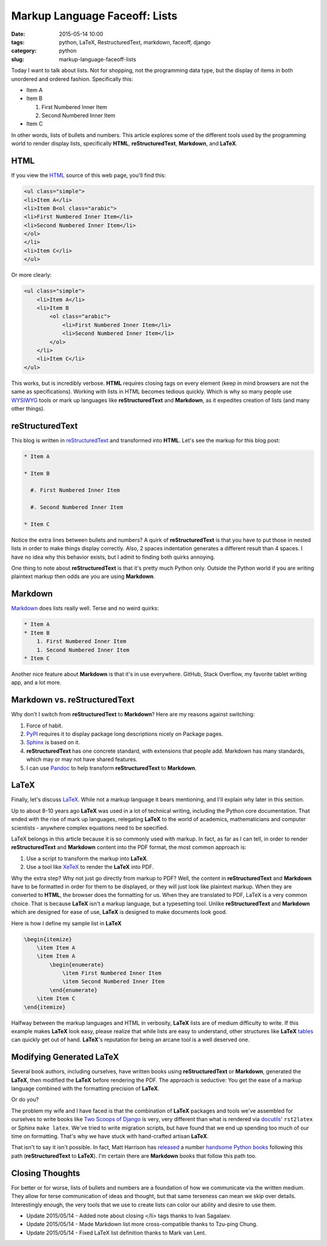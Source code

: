 =====================================
Markup Language Faceoff: Lists
=====================================

:date: 2015-05-14 10:00
:tags: python, LaTeX, RestructuredText, markdown, faceoff, django
:category: python
:slug: markup-language-faceoff-lists

Today I want to talk about lists. Not for shopping, not the programming data type, but the display of items in both unordered and ordered fashion. Specifically this:

* Item A

* Item B

  #. First Numbered Inner Item

  #. Second Numbered Inner Item

* Item C

In other words, lists of bullets and numbers. This article explores some of the different tools used by the programming world to render display lists, specifically **HTML**, **reStructuredText**, **Markdown**, and **LaTeX**.

HTML
====

If you view the HTML_ source of this web page, you'll find this:

.. _HTML: http://en.wikipedia.org/wiki/HTML

.. code-block:: html

    <ul class="simple">
    <li>Item A</li>
    <li>Item B<ol class="arabic">
    <li>First Numbered Inner Item</li>
    <li>Second Numbered Inner Item</li>
    </ol>
    </li>
    <li>Item C</li>
    </ul>

Or more clearly:

.. code-block:: html

    <ul class="simple">
        <li>Item A</li>
        <li>Item B
            <ol class="arabic">
                <li>First Numbered Inner Item</li>
                <li>Second Numbered Inner Item</li>
            </ol>
        </li>
        <li>Item C</li>
    </ul>

This works, but is incredibly verbose. **HTML** requires closing tags on every element (keep in mind browsers are not the same as specifications). Working with lists in HTML becomes tedious quickly. Which is why so many people use WYSIWYG_ tools or mark up languages like **reStructuredText** and **Markdown**, as it expedites creation of lists (and many other things).

.. _WYSIWYG: http://en.wikipedia.org/wiki/WYSIWYG

reStructuredText
==================

This blog is written in reStructuredText_ and transformed into **HTML**. Let's see the markup for this blog post:

.. _reStructuredText: http://en.wikipedia.org/wiki/ReStructuredText

.. code-block:: rst

    * Item A

    * Item B

      #. First Numbered Inner Item

      #. Second Numbered Inner Item

    * Item C

Notice the extra lines between bullets and numbers? A quirk of **reStructuredText** is that you have to put those in nested lists in order to make things display correctly. Also, 2 spaces indentation generates a different result than 4 spaces. I have no idea why this behavior exists, but I admit to finding both quirks annoying.

One thing to note about **reStructuredText** is that it's pretty much Python only. Outside the Python world if you are writing plaintext markup then odds are you are using **Markdown**.

Markdown
==================

Markdown_ does lists really well. Terse and no weird quirks:

.. code-block:: rst

    * Item A
    * Item B
        1. First Numbered Inner Item
        1. Second Numbered Inner Item
    * Item C

Another nice feature about **Markdown** is that it's in use everywhere. GitHub, Stack Overflow, my favorite tablet writing app, and a lot more.

.. _Markdown: http://en.wikipedia.org/wiki/Markdown

Markdown vs. reStructuredText
==============================

Why don't I switch from **reStructuredText** to **Markdown**? Here are my reasons against switching:

#. Force of habit.
#. PyPI_ requires it to display package long descriptions nicely on Package pages.
#. Sphinx_ is based on it.
#. **reStructuredText** has one concrete standard, with extensions that people add. Markdown has many standards, which may or may not have shared features.
#. I can use Pandoc_ to help transform **reStructuredText** to **Markdown**.

.. _Sphinx: http://en.wikipedia.org/wiki/Sphinx_(documentation_generator)
.. _PyPI: http://pypi.python.org/pypi
.. _Pandoc: http://pandoc.org


LaTeX
=====

Finally, let's discuss LaTeX_. While not a markup language it bears mentioning, and I'll explain why later in this section.

Up to about 8-10 years ago **LaTeX** was used in a lot of technical writing, including the Python core documentation. That ended with the rise of mark up languages, relegating **LaTeX** to the world of academics, mathematicians and computer scientists - anywhere complex equations need to be specified.

LaTeX belongs in this article because it is so commonly used with markup. In fact, as far as I can tell, in order to render **reStructuredText** and **Markdown** content into the PDF format, the most common approach is:

#. Use a script to transform the markup into **LaTeX**.
#. Use a tool like XeTeX_ to render the **LaTeX** into PDF.

Why the extra step? Why not just go directly from markup to PDF? Well, the content in **reStructuredText** and **Markdown** have to be formatted in order for them to be displayed, or they will just look like plaintext markup. When they are converted to **HTML**, the browser does the formatting for us. When they are translated to PDF, LaTeX is a very common choice. That is because **LaTeX** isn't a markup language, but a typesetting tool. Unlike **reStructuredText** and **Markdown** which are designed for ease of use, **LaTeX** is designed to make documents look good.

Here is how I define my sample list in **LaTeX**

.. _LaTeX: http://en.wikipedia.org/wiki/LaTeX
.. _XeTeX: http://en.wikipedia.org/wiki/XeTeX

.. code-block:: latex

    \begin{itemize}
        \item Item A
        \item Item A
            \begin{enumerate}
                \item First Numbered Inner Item
                \item Second Numbered Inner Item
            \end{enumerate}
        \item Item C
    \end{itemize}

Halfway between the markup languages and HTML in verbosity, **LaTeX** lists are of medium difficulty to write. If this example makes **LaTeX** look easy, please realize that while lists are easy to understand, other structures like **LaTeX** tables_ can quickly get out of hand. **LaTeX**'s reputation for being an arcane tool is a well deserved one.

.. _tables: http://en.wikibooks.org/wiki/LaTeX/Tables

Modifying Generated LaTeX
====================================

Several book authors, including ourselves, have written books using **reStructuredText** or **Markdown**, generated the **LaTeX**, then modified the **LaTeX** before rendering the PDF. The approach is seductive: You get the ease of a markup language combined with the formatting precision of **LaTeX**.

Or do you?

The problem my wife and I have faced is that the combination of **LaTeX** packages and tools we've assembled for ourselves to write books like `Two Scoops of Django`_ is very, very different than what is rendered via docutils_' ``rst2latex`` or Sphinx ``make latex``. We've tried to write migration scripts, but have found that we end up spending too much of our time on formatting. That's why we have stuck with hand-crafted artisan **LaTeX**.

.. _docutils: https://pypi.python.org/pypi/docutils
.. _`Two Scoops of Django`: http://twoscoopspress.com/products/two-scoops-of-django-1-8

That isn't to say it isn't possible. In fact, Matt Harrison has released_ a number handsome_ Python_ books_ following this path (**reStructuredText** to **LaTeX**). I'm certain there are **Markdown** books that follow this path too.

.. _released: http://www.amazon.com/Brief-Introduction-Python-Testing-Harrison-ebook/dp/B00AY4VE8E/?tag=mlinar-20
.. _handsome: http://www.amazon.com/Guide-Learning-Iteration-Generators-Python/dp/1492333514/ref=sr_1_7?tag=mlinar-20
.. _Python: http://www.amazon.com/Treading-Python-1-Foundations/dp/1475266413/ref=sr_1_2?tag=mlinar-20
.. _books: http://www.amazon.com/Treading-Python-2-Intermediate/dp/149055095X/ref=sr_1_1?tag=mlinar-20

Closing Thoughts
================

For better or for worse, lists of bullets and numbers are a foundation of how we communicate via the written medium. They allow for terse communication of ideas and thought, but that same terseness can mean we skip over details. Interestingly enough, the very tools that we use to create lists can color our ability and desire to use them.

* Update 2015/05/14 - Added note about closing </li> tags thanks to Ivan Sagalaev.
* Update 2015/05/14 - Made Markdown list more cross-compatible thanks to Tzu-ping Chung.
* Update 2015/05/14 - Fixed LaTeX list definition thanks to Mark van Lent.

.. image:: http://pydanny.com/static/bullets.png
   :name: Bullets faceoff
   :align: center
   :alt: Bullets faceoff
   :target: http://www.pydanny.com/markup-language-faceoff-lists.html

